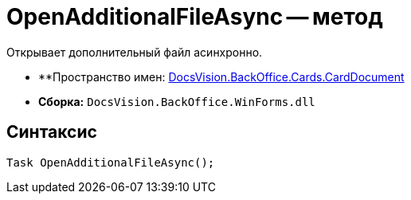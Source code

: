 = OpenAdditionalFileAsync -- метод

Открывает дополнительный файл асинхронно.

* **Пространство имен: xref:api/DocsVision/BackOffice/Cards/CardDocument/CardDocument_NS.adoc[DocsVision.BackOffice.Cards.CardDocument]
* *Сборка:* `DocsVision.BackOffice.WinForms.dll`

[[OpenAdditionalFileAsync_MT__section_jct_3ds_mpb]]
== Синтаксис

[source,csharp]
----
Task OpenAdditionalFileAsync();
----

